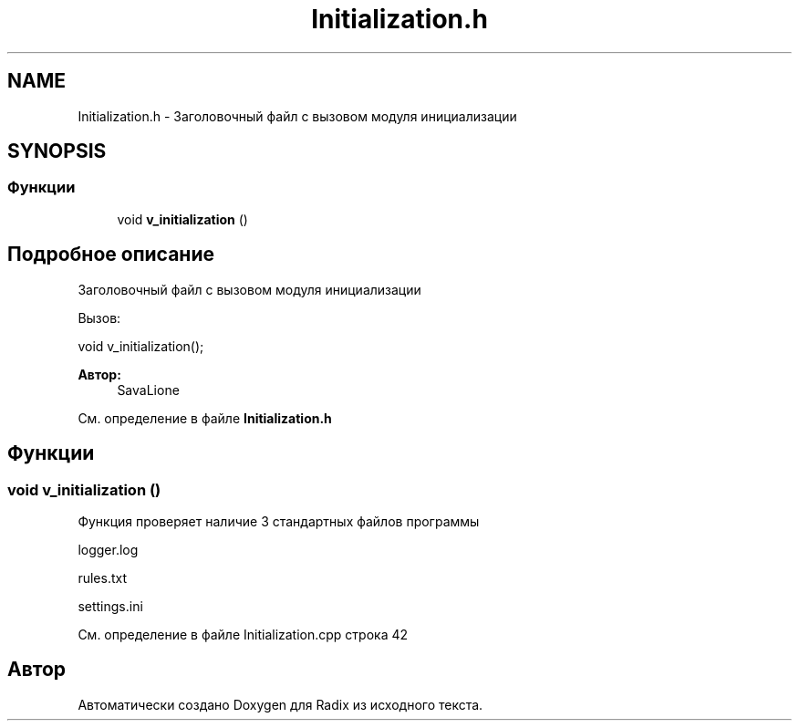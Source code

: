 .TH "Initialization.h" 3 "Пн 18 Дек 2017" "Radix" \" -*- nroff -*-
.ad l
.nh
.SH NAME
Initialization.h \- Заголовочный файл с вызовом модуля инициализации  

.SH SYNOPSIS
.br
.PP
.SS "Функции"

.in +1c
.ti -1c
.RI "void \fBv_initialization\fP ()"
.br
.in -1c
.SH "Подробное описание"
.PP 
Заголовочный файл с вызовом модуля инициализации 

Вызов: 
.PP
.nf
void v_initialization();

.fi
.PP
.PP
\fBАвтор:\fP
.RS 4
SavaLione 
.RE
.PP

.PP
См\&. определение в файле \fBInitialization\&.h\fP
.SH "Функции"
.PP 
.SS "void v_initialization ()"
Функция проверяет наличие 3 стандартных файлов программы 
.PP
.nf
logger.log

rules.txt

settings.ini
.fi
.PP
 
.PP
См\&. определение в файле Initialization\&.cpp строка 42
.SH "Автор"
.PP 
Автоматически создано Doxygen для Radix из исходного текста\&.
